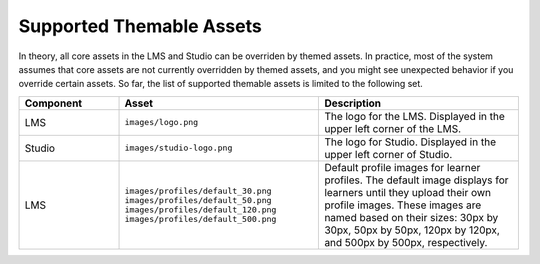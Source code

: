 .. _Supported Themable Assets:

*************************
Supported Themable Assets
*************************

In theory, all core assets in the LMS and Studio can be overriden by themed assets.
In practice, most of the system assumes that core assets are not currently
overridden by themed assets, and you might see unexpected behavior
if you override certain assets.
So far, the list of supported themable assets is limited to the following set.

.. list-table::
   :widths: 20 40 40
   :header-rows: 1

   * - Component
     - Asset
     - Description

   * - LMS
     - ``images/logo.png``
     - The logo for the LMS. Displayed in the upper left corner of the LMS.

   * - Studio
     - ``images/studio-logo.png``
     - The logo for Studio. Displayed in the upper left corner of Studio.

   * - LMS
     - ``images/profiles/default_30.png``
       ``images/profiles/default_50.png``
       ``images/profiles/default_120.png``
       ``images/profiles/default_500.png``
     - Default profile images for learner profiles.
       The default image displays for learners until they upload their own
       profile images. These images are named based on their sizes:
       30px by 30px, 50px by 50px, 120px by 120px, and 500px by 500px,
       respectively.
